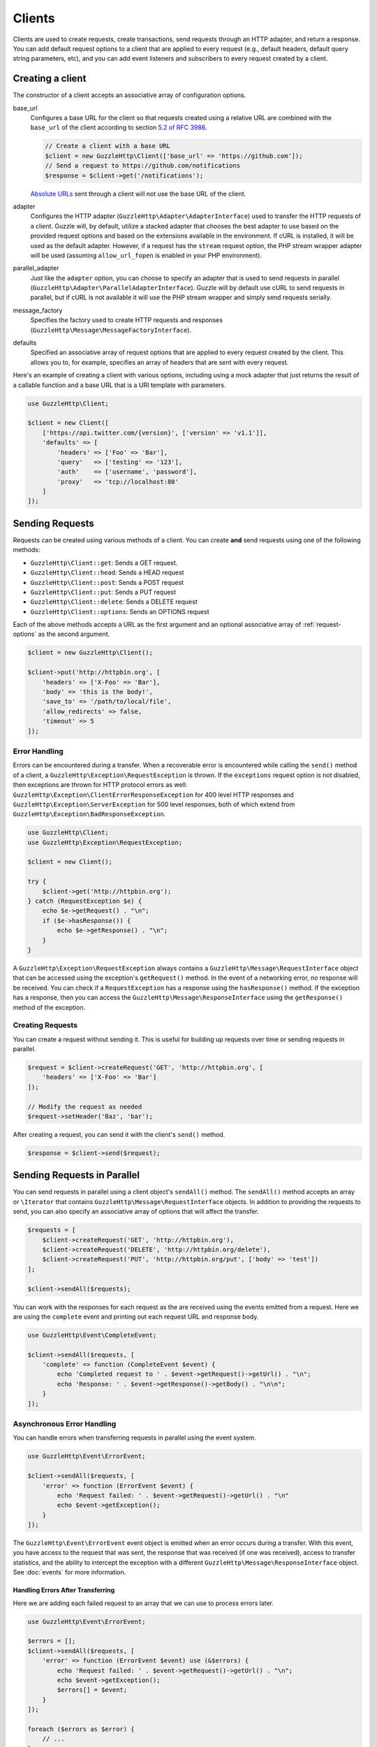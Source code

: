 =======
Clients
=======

Clients are used to create requests, create transactions, send requests
through an HTTP adapter, and return a response. You can add default request
options to a client that are applied to every request (e.g., default headers,
default query string parameters, etc), and you can add event listeners and
subscribers to every request created by a client.

Creating a client
=================

The constructor of a client accepts an associative array of configuration
options.

base_url
    Configures a base URL for the client so that requests created
    using a relative URL are combined with the ``base_url`` of the client
    according to section `5.2 of RFC 3986 <http://tools.ietf.org/html/rfc3986#section-5.2>`_.

    .. code-block:: php

        // Create a client with a base URL
        $client = new GuzzleHttp\Client(['base_url' => 'https://github.com']);
        // Send a request to https://github.com/notifications
        $response = $client->get('/notifications');

    `Absolute URLs <http://tools.ietf.org/html/rfc3986#section-4.3>`_ sent
    through a client will not use the base URL of the client.

adapter
    Configures the HTTP adapter (``GuzzleHttp\Adapter\AdapterInterface``) used
    to transfer the HTTP requests of a client. Guzzle will, by default, utilize
    a stacked adapter that chooses the best adapter to use based on the provided
    request options and based on the extensions available in the environment. If
    cURL is installed, it will be used as the default adapter. However, if a
    request has the ``stream`` request option, the PHP stream wrapper adapter
    will be used (assuming ``allow_url_fopen`` is enabled in your PHP
    environment).

parallel_adapter
    Just like the ``adapter`` option, you can choose to specify an adapter
    that is used to send requests in parallel
    (``GuzzleHttp\Adapter\ParallelAdapterInterface``). Guzzle will by default
    use cURL to send requests in parallel, but if cURL is not available it will
    use the PHP stream wrapper and simply send requests serially.

message_factory
    Specifies the factory used to create HTTP requests and responses
    (``GuzzleHttp\Message\MessageFactoryInterface``).

defaults
    Specified an associative array of request options that are applied to every
    request created by the client. This allows you to, for example, specifies
    an array of headers that are sent with every request.

Here's an example of creating a client with various options, including using
a mock adapter that just returns the result of a callable function and a
base URL that is a URI template with parameters.

.. code-block:: php

    use GuzzleHttp\Client;

    $client = new Client([
        ['https://api.twitter.com/{version}', ['version' => 'v1.1']],
        'defaults' => [
            'headers' => ['Foo' => 'Bar'],
            'query'   => ['testing' => '123'],
            'auth'    => ['username', 'password'],
            'proxy'   => 'tcp://localhost:80'
        ]
    ]);

Sending Requests
================

Requests can be created using various methods of a client. You can create
**and** send requests using one of the following methods:

- ``GuzzleHttp\Client::get``: Sends a GET request.
- ``GuzzleHttp\Client::head``: Sends a HEAD request
- ``GuzzleHttp\Client::post``: Sends a POST request
- ``GuzzleHttp\Client::put``: Sends a PUT request
- ``GuzzleHttp\Client::delete``: Sends a DELETE request
- ``GuzzleHttp\Client::options``: Sends an OPTIONS request

Each of the above methods accepts a URL as the first argument and an optional
associative array of :ref:`request-options` as the second argument.

.. code-block:: php

    $client = new GuzzleHttp\Client();

    $client->put('http://httpbin.org', [
        'headers' => ['X-Foo' => 'Bar'],
        'body' => 'this is the body!',
        'save_to' => '/path/to/local/file',
        'allow_redirects' => false,
        'timeout' => 5
    ]);

Error Handling
--------------

Errors can be encountered during a transfer. When a recoverable error is
encountered while calling the ``send()`` method of a client, a
``GuzzleHttp\Exception\RequestException`` is thrown. If the ``exceptions``
request option is not disabled, then exceptions are thrown for HTTP protocol
errors as well: ``GuzzleHttp\Exception\ClientErrorResponseException`` for
400 level HTTP responses and ``GuzzleHttp\Exception\ServerException`` for
500 level responses, both of which extend from
``GuzzleHttp\Exception\BadResponseException``.

.. code-block:: php

    use GuzzleHttp\Client;
    use GuzzleHttp\Exception\RequestException;

    $client = new Client();

    try {
        $client->get('http://httpbin.org');
    } catch (RequestException $e) {
        echo $e->getRequest() . "\n";
        if ($e->hasResponse()) {
            echo $e->getResponse() . "\n";
        }
    }

A ``GuzzleHttp\Exception\RequestException`` always contains a
``GuzzleHttp\Message\RequestInterface`` object that can be accessed using the
exception's ``getRequest()`` method. In the event of a networking error, no
response will be received. You can check if a ``RequestException`` has a
response using the ``hasResponse()`` method. If the exception has a response,
then you can access the ``GuzzleHttp\Message\ResponseInterface`` using the
``getResponse()`` method of the exception.

Creating Requests
-----------------

You can create a request without sending it. This is useful for building up
requests over time or sending requests in parallel.

.. code-block:: php

    $request = $client->createRequest('GET', 'http://httpbin.org', [
        'headers' => ['X-Foo' => 'Bar']
    ]);

    // Modify the request as needed
    $request->setHeader('Baz', 'bar');

After creating a request, you can send it with the client's ``send()`` method.

.. code-block:: php

    $response = $client->send($request);

Sending Requests in Parallel
============================

You can send requests in parallel using a client object's ``sendAll()`` method.
The ``sendAll()`` method accepts an array or ``\Iterator`` that contains
``GuzzleHttp\Message\RequestInterface`` objects. In addition to providing the
requests to send, you can also specify an associative array of options that
will affect the transfer.

.. code-block:: php

    $requests = [
        $client->createRequest('GET', 'http://httpbin.org'),
        $client->createRequest('DELETE', 'http://httpbin.org/delete'),
        $client->createRequest('PUT', 'http://httpbin.org/put', ['body' => 'test'])
    ];

    $client->sendAll($requests);

You can work with the responses for each request as the are received using the
events emitted from a request. Here we are using the ``complete`` event and
printing out each request URL and response body.

.. code-block:: php

    use GuzzleHttp\Event\CompleteEvent;

    $client->sendAll($requests, [
        'complete' => function (CompleteEvent $event) {
            echo 'Completed request to ' . $event->getRequest()->getUrl() . "\n";
            echo 'Response: ' . $event->getResponse()->getBody() . "\n\n";
        }
    ]);

Asynchronous Error Handling
---------------------------

You can handle errors when transferring requests in parallel using the event
system.

.. code-block:: php

    use GuzzleHttp\Event\ErrorEvent;

    $client->sendAll($requests, [
        'error' => function (ErrorEvent $event) {
            echo 'Request failed: ' . $event->getRequest()->getUrl() . "\n"
            echo $event->getException();
        }
    ]);

The ``GuzzleHttp\Event\ErrorEvent`` event object is emitted when an error
occurs during a transfer. With this event, you have access to the request that
was sent, the response that was received (if one was received), access to
transfer statistics, and the ability to intercept the exception with a
different ``GuzzleHttp\Message\ResponseInterface`` object. See :doc:`events`
for more information.

Handling Errors After Transferring
~~~~~~~~~~~~~~~~~~~~~~~~~~~~~~~~~~

Here we are adding each failed request to an array that we can use to process
errors later.

.. code-block:: php

    use GuzzleHttp\Event\ErrorEvent;

    $errors = [];
    $client->sendAll($requests, [
        'error' => function (ErrorEvent $event) use (&$errors) {
            echo 'Request failed: ' . $event->getRequest()->getUrl() . "\n";
            echo $event->getException();
            $errors[] = $event;
        }
    ]);

    foreach ($errors as $error) {
        // ...
    }

Throwing Errors Immediately
~~~~~~~~~~~~~~~~~~~~~~~~~~~

You can throw exceptions immediately as they are encountered.

.. code-block:: php

    use GuzzleHttp\Event\ErrorEvent;

    $client->sendAll($requests, [
        'error' => function (ErrorEvent $event) use (&$errors) {
            throw $event->getException();
        }
    ]);

.. _request-options:

Request Options
===============

You can customize requests created by a client using **request options**.
Request options control various aspects of a request including, headers,
query string parameters, timeout settings, the body of a request, and much
more.

All of the following examples use the following client:

.. code-block:: php

    $client = new GuzzleHttp\Client(['base_url' => 'http://httpbin.org']);

headers
-------

Associative array of headers to add to the request. Each key is the name of a
header, and each value is a string or array of strings representing the header
field values.

.. code-block:: php

    // Set various headers on a request
    $client->get('/get', [
        'headers' => [
            'User-Agent' => 'testing/1.0',
            'Accept'     => 'application/json',
            'X-Foo'      => ['Bar', 'Baz']
        ]
    ]);

body
----

The ``body`` option is used to control the body of an entity enclosing request
(e.g., PUT, POST, PATCH). This setting can be set to any of the following types:

- string

  .. code-block:: php

      // You can send requests that use a string as the message body.
      $client->put('/put', ['body' => 'foo']);

- resource returned from ``fopen()``

  .. code-block:: php

      // You can send requests that use a stream resource as the body.
      $resource = fopen('http://httpbin.org', 'r');
      $client->put('/put', ['body' => $resource]);

- Array

  Use an array to send POST style requests that use a
  ``GuzzleHttp\Message\Post\PostBodyInterface`` object as the body.

  .. code-block:: php

      // You can send requests that use a POST body containing fields & files.
      $client->post('/post', [
          'body' => [
              'field' => 'abc',
              'other_field' => '123',
              'file_name' => fopen('/path/to/file', 'r')
          ]
      ]);

- ``GuzzleHttp\Stream\StreamInterface``

  .. code-block:: php

      // You can send requests that use a Guzzle stream object as the body
      $stream = GuzzleHttp\Stream\Stream::factory('contents...');
      $client->post('/post', ['body' => $stream]);

query
-----

Associative array of query string values to add to the request.

.. code-block:: php

    // Send a GET request to /get?foo=bar
    $client->get('/get', ['query' => ['foo' => 'bar']);

Query strings specified in the ``query`` option are combined with any query
string values that are parsed from the URL.

.. code-block:: php

    // Send a GET request to /get?abc=123&foo=bar
    $client->get('/get?abc=123', ['query' => ['foo' => 'bar']);

auth
----

Array of HTTP authentication parameters to use with the request. The array must
contain the username in index [0], the password in index [1], and can optionally
contain the authentication type in index [2].

The authentication types are as follows:

Basic
    Use `basic HTTP authentication <http://www.ietf.org/rfc/rfc2069.txt>`_ in
    the ``Authorization`` header (the default setting used if none is
    specified).

    .. code-block:: php

        $client->get('/get', ['auth' => ['username', 'password']]);

Digest
    Use `digest authentication <http://www.ietf.org/rfc/rfc2069.txt>`_ (must be
    supported by the HTTP adapter).

    .. code-block:: php

        $client->get('/get', ['auth' => ['username', 'password', 'Digest']]);

NTLM
    Uses `NTLM authentication <http://msdn.microsoft.com/en-us/library/windows/desktop/aa378749(v=vs.85).aspx>`_.
    (must be supported by the HTTP adapter).

    .. code-block:: php

        $client->get('/get', ['auth' => ['username', 'password', 'NTLM']]);

cookies
-------

Set to ``true`` to use a shared cookie session associated with the client.

.. code-block:: php

    // Enable cookies using the shared cookie jar of the client.
    $client->get('/get', ['cookies' => true]);

Pass an associative array containing cookies to send in the request and start a
new cookie session.

.. code-block:: php

    // Enable cookies and send specific cookies
    $client->get('/get', ['cookies' => ['foo' => 'bar']]);

Set to a ``GuzzleHttp\CookieJar\CookieJarInterface`` object to use an existing
cookie jar.

.. code-block:: php

    $jar = new GuzzleHttp\CookieJar\ArrayCookieJar();
    $client->get('/get', ['cookies' => $jar]);

allow_redirects
---------------

Set to ``false`` to disable redirects.

.. code-block:: php

    $res = $client->get('/redirect/3', ['allow_redirects' => false]);
    echo $res->getStatusCode();
    // 302

Set to ``true`` (the default setting) to enable normal redirects with a maximum
number of 5 redirects.

.. code-block:: php

    $res = $client->get('/redirect/3');
    echo $res->getStatusCode();
    // 200

Pass an associative array containing the 'max' key to specify the maximum
number of redirects and optionally provide a 'strict' key value to specify
whether or not to use strict RFC compliant redirects (meaning redirect POST
requests with POST requests vs. doing what most browsers do which is redirect
POST requests with GET requests).

.. code-block:: php

    $res = $client->get('/redirect/3', [
        'allow_redirects' => [
            'max'    => 10,
            'strict' => true
        ]
    ]);
    echo $res->getStatusCode();
    // 200

save_to
-------

Specify where the body of a response will be saved.

Pass a string to specify the path to a file that will store the contents of the
response body.

.. code-block:: php

    $client->get('/stream/20', ['save_to' => '/path/to/file']);

Pass a resource returned from ``fopen()`` to write the response to a PHP stream.

.. code-block:: php

    $resource = fopen('/path/to/file', 'w');
    $client->get('/stream/20', ['save_to' => $resource]);

Pass a ``GuzzleHttp\Stream\StreamInterface`` object to stream the response body
to an open Guzzle stream.

.. code-block:: php

    $resource = fopen('/path/to/file', 'w');
    $stream = GuzzleHttp\Stream\Stream::factory($resource);
    $client->get('/stream/20', ['save_to' => $stream]);

events
------

Associative array mapping event names to a callable. or an associative array
containing the 'fn' key that maps to a callable, an optional 'priority' key
used to specify the event priority, and an optional 'once' key used to specify
if the event should remove itself the first time it is triggered.

.. code-block:: php

    use GuzzleHttp\Event\BeforeEvent;
    use GuzzleHttp\Event\HeadersEvent;
    use GuzzleHttp\Event\CompleteEvent;
    use GuzzleHttp\Event\ErrorEvent;

    $client->get('/', [
        'events' => [
            'before' => function (BeforeEvent $e) { echo 'Before'; },
            'headers' => function (HeadersEvent $e) { echo 'Headers'; },
            'complete' => function (CompleteEvent $e) { echo 'Complete'; },
            'error' => function (ErrorEvent $e) { echo 'Error'; },
        ]
    ]);

Here's an example of using the associative array format for control over the
priority and whether or not an event should be triggered more than once.

.. code-block:: php

    $client->get('/', [
        'events' => [
            'before' => [
                'fn'       => function (BeforeEvent $e) { echo 'Before'; },
                'priority' => 100,
                'once'     => true
            ]
        ]
    ]);

subscribers
-----------

Array of event subscribers to add to the request. Each value in the array must
be an instance of ``Guzzle\Common\EventSubscriberInterface``.

.. code-block:: php

    use GuzzleHttp\Subscriber\History;
    use GuzzleHttp\Subscriber\Mock;
    use GuzzleHttp\Message\Response;

    $history = new History();
    $mock = new Mock([new Response(200)]);
    $client->get('/', ['subscribers' => [$history, $mock]]);

    echo $history;
    // Outputs the request and response history

exceptions
----------

Set to ``false`` to disable throwing exceptions on an HTTP protocol errors
(i.e., 4xx and 5xx responses). Exceptions are thrown by default when HTTP
protocol errors are encountered.

.. code-block:: php

    $client->get('/status/500');
    // Throws a GuzzleHttp\Exception\ServerException

    $res = $client->get('/status/500', ['exceptions' => false]);
    echo $res->getStatusCode();
    // 500

timeout
-------

Float describing the timeout of the request in seconds. Use ``0`` to wait
indefinitely (the default behavior).

.. code-block:: php

    // Timeout if a server does not return a response in 3.14 seconds.
    $client->get('/delay/5', ['timeout' => 3.14]);
    // PHP Fatal error:  Uncaught exception 'Guzzle\Http\Exception\RequestException'

connect_timeout
---------------

Float describing the number of seconds to wait while trying to connect to a
server. Use ``0`` to wait indefinitely (the default behavior).

.. code-block:: php

    // Timeout if the client fails to connect to the server in 3.14 seconds.
    $client->get('/delay/5', ['connect_timeout' => 3.14]);

.. note::

    This setting must be supported by the HTTP adapter used to send a request.
    ``connect_timeout`` is currently only supported by the built-in cURL
    adapter.

verify
------

Set to ``true`` to enable SSL certificate verification (the default). Set to
``false`` to disable certificate verification (this is insecure!). Set to a
string to provide the path to a CA bundle to enable verification using a custom
certificate.

.. code-block:: php

    // Use a custom SSL certificate
    $client->get('/', ['verify' => '/path/to/cert.pem']);

    // Disable validation
    $client->get('/', ['verify' => false]);

cert
----

Set to a string to specify the path to a file containing a PEM formatted
client side certificate. If a password is required, then set to an array
containing the path to the PEM file in the first array element followed by the
password required for the certificate in the second array element.

.. code-block:: php

    $client->get('/', ['cert' => ['/path/server.pem', 'password']]);

ssl_key
-------

Specify the path to a file containing a private SSL key in PEM format. If a
password is required, then set to an array containing the path to the SSL key in
the first array element followed by the password required for the certificate
in the second element.

.. note::

    ``ssl_key`` is implemented by HTTP adapters. This is currently only
    supported by the cURL adapter, but might be supported by other third-part
    adapters.

proxy
-----

Specify an HTTP proxy (e.g. ``"http://username:password@192.168.16.1:10"``).
Notice that you can specify basic auth credentials with your proxy URL.

debug
-----

Set to ``true`` or set to a PHP stream returned by ``fopen()`` to enable debug
output with the adapter used to send a request. For example, when using cURL to
transfer requests, cURL's verbose of ``CURLOPT_VERBOSE`` will be emitted. When
using the PHP stream wrapper, stream wrapper notifications will be emitted. If
set to true, the output is written to PHP's STDOUT. If a PHP stream is
provided, output is written to the stream.

.. code-block:: php

    $client->get('/get', ['debug' => true]);

Running the above example would output something like the following:

::

    * About to connect() to httpbin.org port 80 (#0)
    *   Trying 107.21.213.98... * Connected to httpbin.org (107.21.213.98) port 80 (#0)
    > GET /get HTTP/1.1
    Host: httpbin.org
    User-Agent: Guzzle/4.0 curl/7.21.4 PHP/5.5.7

    < HTTP/1.1 200 OK
    < Access-Control-Allow-Origin: *
    < Content-Type: application/json
    < Date: Sun, 16 Feb 2014 06:50:09 GMT
    < Server: gunicorn/0.17.4
    < Content-Length: 335
    < Connection: keep-alive
    <
    * Connection #0 to host httpbin.org left intact

stream
------

Set to ``true`` to stream a response rather than download it all up-front.

.. code-block:: php

    $response = $client->get('/stream/20', ['stream' => true]);
    // Read bytes off of the stream until the end of the stream is reached
    $body = $response->getBody();
    while (!$body->eof()) {
        echo $body->read(1024);
    }

.. note::

    Streaming response support must be implemented by the HTTP adapter used by
    a client. This option might not be supported by every HTTP adapter, but the
    interface of the response object remains the same regardless of whether or
    not it is supported by the adapter.

expect
------

Set to ``true`` to enable the "Expect: 100-Continue" header for all requests
that sends a body. Set to ``false`` to disable the "Expect: 100-Continue"
header for all requests. Set to a number so that the size of the payload must
be greater than the number in order to send the Expect header. Setting to a
number will send the Expect header for all requests in which the size of the
payload cannot be determined or where the body is not rewindable.

By default, Guzzle will add the "Expect: 100-Continue" header when the size of
the body of a request is greater than 1 MB.

.. note::

    This option is only supported when using HTTP/1.1 and must be implemented
    by the HTTP adapter used by a client.

options
-------

Associative array of options that are forwarded to a request's configuration
collection. These values are used as configuration options that can be consumed
by plugins and adapters.

.. code-block:: php

    $request = $client->createRequest('GET', '/get', ['options' => ['foo' => 'bar']]);
    echo $request->getConfig('foo');
    // 'bar'

Event Subscribers
=================

Requests emit lifecycle events when they are transferred. A client object has a
``GuzzleHttp\Common\EventEmitter`` object that can be used to add event
*listeners* and event *subscribers* to all requests created by the client.

.. important::

    **Every** event listener or subscriber added to a client will be added to
    every request created by the client.

.. code-block:: php

    use GuzzleHttp\Client;
    use GuzzleHttp\Event\BeforeEvent;

    $client = new Client();

    // Add a listener that will echo out requests before they are sent
    $client->getEmitter()->on('before', function (BeforeEvent $e) {
        echo 'About to send request: ' . $e->getRequest();
    });

    $client->get('http://httpbin.org/get');
    // Outputs the request as a string because of the event

See :doc:`events` for more information on the event system used in Guzzle.
